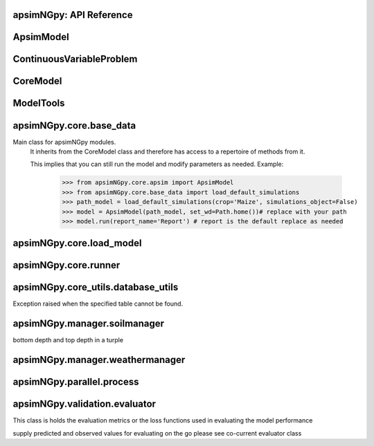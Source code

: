 apsimNGpy: API Reference
------------------------

ApsimModel 
-------------------------

.. function:: apsimNGpy.core.apsim.ApsimModel(model: Union[os.PathLike, dict, str], out_path: os.PathLike = None, out: os.PathLike = None, lonlat: tuple = None, soil_series: str = 'domtcp', thickness: int = 20, bottomdepth: int = 200, thickness_values: list = None, run_all_soils: bool = False, set_wd=None, **kwargs)

   Main class for apsimNGpy modules.
    It inherits from the CoreModel class and therefore has access to a repertoire of methods from it.

    This implies that you can still run the model and modify parameters as needed.
    Example:
        >>> from apsimNGpy.core.apsim import ApsimModel
        >>> from apsimNGpy.core.base_data import load_default_simulations
        >>> path_model = load_default_simulations(crop='Maize', simulations_object=False)
        >>> model = ApsimModel(path_model, set_wd=Path.home())# replace with your path
        >>> model.run(report_name='Report') # report is the default replace as needed

.. function:: apsimNGpy.core.apsim.ApsimModel.adjust_dul(self, simulations: Union[tuple, list] = None)

   - This method checks whether the soil ``SAT`` is above or below ``DUL`` and decreases ``DUL``  values accordingly
        - Need to call this method everytime ``SAT`` is changed, or ``DUL`` is changed accordingly.

        ``simulations``: str, name of the simulation where we want to adjust DUL and SAT according.

        ``returns``:
            model object

.. function:: apsimNGpy.core.apsim.ApsimModel.auto_gen_thickness_layers(self, max_depth, n_layers=10, thin_layers=3, thin_thickness=100, growth_type='linear', thick_growth_rate=1.5)

   Generate layer thicknesses from surface to depth, starting with thin layers and increasing thickness.

        Args:
            ``max_depth`` (float): Total depth in mm.

            ``n_layers`` (int): Total number of layers.

            ``thin_layers`` (int): Number of initial thin layers.

            ``thin_thickness`` (float): Thickness of each thin layer.

            ``growth_type`` (str): 'linear' or 'exponential'.

            ``thick_growth_rate`` (float): Growth factor for thick layers (e.g., +50% each layer if exponential).

        ``Returns:``
            List[float]: List of layer thicknesses summing to max_depth.

.. function:: apsimNGpy.core.apsim.ApsimModel.replace_downloaded_soils(self, soil_tables: Union[dict, list], simulation_names: Union[tuple, list], **kwargs)

   Updates soil parameters and configurations for downloaded soil data in simulation models.

            This method adjusts soil physical and organic parameters based on provided soil tables and applies these
            adjustments to specified simulation models.

            Parameters:
            ``soil_tables`` (list): A list containing soil data tables. Expected to contain: see the naming
            convention in the for APSIM - [0]: DataFrame with physical soil parameters. - [1]: DataFrame with organic
            soil parameters. - [2]: DataFrame with crop-specific soil parameters. - simulation_names (list of str): Names or identifiers for the simulations to
            be updated.s


            Returns:
            - self: Returns an instance of the class for ``chaining`` methods.

            This method directly modifies the simulation instances found by ``find_simulations`` method calls,
            updating physical and organic soil properties, as well as crop-specific parameters like lower limit (``LL``),
            drain upper limit (``DUL``), saturation (``SAT``), bulk density (``BD``), hydraulic conductivity at saturation (``KS``),
            and more based on the provided soil tables.

    ->> key-word argument

            ``set_sw_con``: Boolean, set the drainage coefficient for each layer
            ``adJust_kl``:: Bollean, adjust, kl based on productivity index
            ``CultvarName``: cultivar name which is in the sowing module for adjusting the rue
            ``tillage``: specify whether you will be carried to adjust some physical parameters

.. function:: apsimNGpy.core.apsim.ApsimModel.run_edited_file(self, table_name=None)

   :param table_name (str): repot table name in the database

.. function:: apsimNGpy.core.apsim.ApsimModel.spin_up(self, report_name: str = 'Report', start=None, end=None, spin_var='Carbon', simulations=None)

   Perform a spin-up operation on the aPSim model.

        This method is used to simulate a spin-up operation in an aPSim model. During a spin-up, various soil properties or
        _variables may be adjusted based on the simulation results.

        Parameters:
        ----------
        ``report_name`` : str, optional (default: 'Report')
            The name of the aPSim report to be used for simulation results.

        ``start`` : str, optional
            The start date for the simulation (e.g., '01-01-2023'). If provided, it will change the simulation start date.

        ``end`` : str, optional
            The end date for the simulation (e.g., '3-12-2023'). If provided, it will change the simulation end date.

        ``spin_var`` : str, optional (default: 'Carbon'). the difference between the start and end date will determine the spin-up period
            The variable representing the child of spin-up operation. Supported values are 'Carbon' or 'DUL'.

        ``Returns:``
        -------
        self : ApsimModel
            The modified ``ApsimModel`` object after the spin-up operation.
            you could call ``save_edited`` file and save it to your specified location, but you can also proceed with the simulation

ContinuousVariableProblem 
----------------------------------------

.. function:: apsimNGpy.optimizer.one_obj.ContinuousVariableProblem(model: str, simulation=<object object at 0x00000205067BB250>, controls=None, control_vars=None, labels=None, func=None, cache_size=400)

   Defines an optimization problem for continuous variables in APSIM simulations.

        This class enables the user to configure and solve optimization problems involving continuous
        control variables in APSIM models. It provides methods for setting up control variables,
        applying bounds and starting values, inserting variable values into APSIM model configurations,
        and running optimization routines using local solvers or differential evolution.

        Inherits from:
            AbstractProblem: A base class providing caching and model-editing functionality.

        Parameters:
            ``model (str):`` The name or path of the APSIM template file.
            .
            ``simulation (str or list, optional)``: The name(s) of the APSIM simulation(s) to target.
                                                Defaults to all simulations.

            ``control_vars`` (list, optional): A list of VarDesc instances defining variable metadata.

            ``labels (list, optional)``: Variable labels for display and results tracking.

            ``cache_size (int):`` Maximum number of results to store in the evaluation cache.

        Attributes:
            ``model (str):`` The APSIM model template file name.

            ``simulation (str):`` Target simulation(s).

            ``controls (list):`` Defined control variables.

            ``control_vars (list):`` List of VarDesc instances for optimization.

            ``labels (list): Labels`` for variables.

            ``pbar (tqdm):`` Progress bar instance.

            ```cache (bool):`` Whether to cache evaluation results.

            ```cache_size (int):`` Size of the local cache.

        Methods:
            ``add_control(...):`` Add a new control variable to the optimization problem.

            ``bounds:`` Return the bounds for all control variables as a tuple.

            ``starting_values():`` Return the initial values for all control variables.

            ``minimize_with_local_solver(...):`` Optimize using `scipy.optimize.minimize`.

            ``optimize_with_differential_evolution(...):`` Optimize using `scipy.optimize.differential_evolution`.


        Example:
            >>> class Problem(ContinuousVariableProblem):
            ...     def evaluate(self, x):
            ...         return -self.run(verbose=False).results.Yield.mean()

            >>> problem = Problem(model="Maize", simulation="Sim")
            >>> problem.add_control("Manager", "Sow using a rule", "Population", int, 5, bounds=[2, 15])
            >>> result = problem.minimize_with_local_solver(method='Powell')
            >>> print(result.x_vars)

.. function:: apsimNGpy.optimizer.one_obj.ContinuousVariableProblem.minimize_with_local_solver(self, **kwargs)

   Run a local optimization solver using `scipy.optimize.minimize`.

        This method wraps ``scipy.optimize.minimize`` to solve APSIM optimization problems
        defined using APSIM control variables and variable encodings. It tracks optimization progress via a progress bar,
        and decodes results into user-friendly labeled dictionaries.

        Optimization methods available in `scipy.optimize.minimize` include:

        +------------------+------------------------+-------------------+----------------+---------------------+----------------------------------------------+
        | Method           | Type                   | Gradient Required | Handles Bounds | Handles Constraints | Notes                                        |
        +==================+========================+===================+================+=====================+==============================================+
        | Nelder-Mead      | Local (Derivative-free)| No                | No             | No                  | Simplex algorithm                            |
        +------------------+------------------------+-------------------+----------------+---------------------+----------------------------------------------+
        | Powell           | Local (Derivative-free)| No                | Yes            | No                  | Direction set method                         |
        +------------------+------------------------+-------------------+----------------+---------------------+----------------------------------------------+
        | CG               | Local (Gradient-based) | Yes               | No             | No                  | Conjugate Gradient                           |
        +------------------+------------------------+-------------------+----------------+---------------------+----------------------------------------------+
        | BFGS             | Local (Gradient-based) | Yes               | No             | No                  | Quasi-Newton                                 |
        +------------------+------------------------+-------------------+----------------+---------------------+----------------------------------------------+
        | Newton-CG        | Local (Gradient-based) | Yes               | No             | No                  | Newton's method                              |
        +------------------+------------------------+-------------------+----------------+---------------------+----------------------------------------------+
        | L-BFGS-B         | Local (Gradient-based) | Yes               | Yes            | No                  | Limited memory BFGS                          |
        +------------------+------------------------+-------------------+----------------+---------------------+----------------------------------------------+
        | TNC              | Local (Gradient-based) | Yes               | Yes            | No                  | Truncated Newton                             |
        +------------------+------------------------+-------------------+----------------+---------------------+----------------------------------------------+
        | COBYLA           | Local (Derivative-free)| No                | No             | Yes                 | Constrained optimization by linear approx.   |
        +------------------+------------------------+-------------------+----------------+---------------------+----------------------------------------------+
        | SLSQP            | Local (Gradient-based) | Yes               | Yes            | Yes                 | Sequential Least Squares Programming         |
        +------------------+------------------------+-------------------+----------------+---------------------+----------------------------------------------+
        | trust-constr     | Local (Gradient-based) | Yes               | Yes            | Yes                 | Trust-region constrained                     |
        +------------------+------------------------+-------------------+----------------+---------------------+----------------------------------------------+
        | dogleg           | Local (Gradient-based) | Yes               | No             | No                  | Requires Hessian                             |
        +------------------+------------------------+-------------------+----------------+---------------------+----------------------------------------------+
        | trust-ncg        | Local (Gradient-based) | Yes               | No             | No                  | Newton-CG trust region                       |
        +------------------+------------------------+-------------------+----------------+---------------------+----------------------------------------------+
        | trust-exact      | Local (Gradient-based) | Yes               | No             | No                  | Trust-region, exact Hessian                  |
        +------------------+------------------------+-------------------+----------------+---------------------+----------------------------------------------+
        | trust-krylov     | Local (Gradient-based) | Yes               | No             | No                  | Trust-region, Hessian-free                   |
        +------------------+------------------------+-------------------+----------------+---------------------+----------------------------------------------+

        Reference:

        https://docs.scipy.org/doc/scipy/reference/generated/scipy.optimize.minimize.html#scipy.optimize.minimize.

        Parameters::

        **kwargs:

            Arbitrary keyword arguments passed to `scipy.optimize.minimize`, such as:

            - ``method (str)``: The optimization method to use.

            - ``options (dict)``: Solver-specific options like `disp`, `maxiter`, `gtol`, etc.

            - ``bounds (list of tuple)``: Variable bounds; defaults to self.bounds if not provided.

            - ``x0 (list):`` Optional starting guess (will override default provided values with ``add_control_var`` starting values).

        Returns:
            result (OptimizeResult):
                The optimization result object with the following additional field:
                - result.x_vars (dict): A dictionary of variable labels and optimized values.

        Example::

          from apsimNGpy.optimizer.one_objective import ContinuousVariableProblem
          class Problem(ContinuousVariableProblem):
                def __init__(self, model=None, simulation='Simulation'):
                    super().__init__(model, simulation)
                    self.simulation = simulation
                def evaluate(self, x, **kwargs):
                   return -self.run(verbose=False).results.Yield.mean()

          problem = Problem(model="Maize", simulation="Sim")
          problem.add_control("Manager", "Sow using a rule", "Population", vtype="grid",
                                start_value=5, values=[5, 9, 11])
          problem.add_control("Manager", "Sow using a rule", "RowSpacing", vtype="grid",
                                start_value=400, values=[400, 800, 1200])
          result = problem.minimize_with_local_solver(method='Powell', options={"maxiter": 300})
          print(result.x_vars)
          {'Population': 9, 'RowSpacing': 800}

.. function:: apsimNGpy.optimizer.one_obj.ContinuousVariableProblem.optimize_with_differential_evolution(self, args=(), strategy='best1bin', maxiter=1000, popsize=15, tol=0.01, mutation=(0.5, 1), recombination=0.7, rng=None, callback=None, disp=True, polish=True, init='latinhypercube', atol=0, updating='immediate', workers=1, constraints=(), x0=None, *, integrality=None, vectorized=False)

   reference; https://docs.scipy.org/doc/scipy/reference/generated/scipy.optimize.differential_evolution.html

CoreModel 
------------------------

.. function:: apsimNGpy.core.core.CoreModel(model: Union[str, pathlib.Path, dict] = None, out_path: Union[str, pathlib.Path, NoneType] = None, out: Union[str, pathlib.Path, NoneType] = None, set_wd: Union[str, pathlib.Path, NoneType] = None, experiment: bool = False, copy: Optional[bool] = None) -> None

   Modify and run APSIM Next Generation (APSIM NG) simulation models.

    This class serves as the entry point for all apsimNGpy simulations and is inherited by the `ApsimModel` class.
    It is designed to be base class for all apsimNGpy models.

    Parameters:

        ``model`` (os.PathLike): The file path to the APSIM NG model. This parameter specifies the model file to be used in the simulation.

        ``out_path`` (str, optional): The path where the output file should be saved. If not provided, the output will be saved with the same name as the model file in the current dir_path.

        ``out`` (str, optional): Alternative path for the output file. If both `out_path` and `out` are specified, `out` takes precedence. Defaults to `None`.

        ``experiment`` (bool, optional): Specifies whether to initiate your model as an experiment defaults to false
          by default, the experiment is created with permutation but permutation can be passed as a kewy word argument to change
    Keyword parameters:
      **``copy`` (bool, deprecated)**: Specifies whether to clone the simulation file. This parameter is deprecated because the simulation file is now automatically cloned by default.

    When an ``APSIM`` file is loaded, it is automatically copied to ensure a fallback to the original file in case of any issues during operations.

   Starting with version 0.35, accessing default simulations no longer requires the load_default_simulations function from the base_data module.
   Instead, default simulations can now be retrieved directly via the CoreModel attribute or the ApsimModel class by specifying the name of the crop (e.g., "Maize").
   This means the relevant classes can now accept either a file path or a string representing the crop name.

.. function:: apsimNGpy.core.core.CoreModel.add_crop_replacements(self, _crop: str)

   Adds a replacement folder as a child of the simulations.

        Useful when you intend to edit cultivar **parameters**.

        **Args:**
            ``_crop`` (*str*): Name of the crop to be added to the replacement folder.

        ``Returns:``
            - *ApsimModel*: An instance of `apsimNGpy.core.core.apsim.ApsimModel` or `CoreModel`.

        ``Raises:``
            - *ValueError*: If the specified crop is not found.

.. function:: apsimNGpy.core.core.CoreModel.add_db_table(self, variable_spec: list = None, set_event_names: list = None, rename: str = 'my_table', simulation_name: Union[str, list, tuple] = None)

   Adds a new data base table, which ``APSIM`` calls ``Report`` (Models.Report) to the ``Simulation`` under a Simulation Zone.

        This is different from ``add_report_variable`` in that it creates a new, named report
        table that collects data based on a given list of _variables and events.

        :Args:
            ``variable_spec`` (list or str): A list of APSIM variable paths to include in the report table.
                                         If a string is passed, it will be converted to a list.
            ``set_event_names`` (list or str, optional): A list of APSIM events that trigger the recording of _variables.
                                                     Defaults to ['[Clock].EndOfYear'] if not provided. other examples include '[Clock].StartOfYear', '[Clock].EndOfsimulation',
                                                     '[crop_name].Harvesting' etc.,,
            ``rename`` (str): The name of the report table to be added. Defaults to 'my_table'.

            ``simulation_name`` (str,tuple, or list, Optional): if specified, the name of the simulation will be searched and will become the parent candidate for the report table.
                            If it is none, all Simulations in the file will be updated with the new db_table

        ``Raises``:
            ``ValueError``: If no variable_spec is provided.
            ``RuntimeError``: If no Zone is found in the current simulation scope.

        : Example::

               from apsimNGpy import core
               model = core.base_data.load_default_simulations(crop = 'Maize')
               model.add_db_table(variable_spec=['[Clock].Today', '[Soil].Nutrient.TotalC[1]/1000 as SOC1'], rename='report2')
               model.add_db_table(variable_spec=['[Clock].Today', '[Soil].Nutrient.TotalC[1]/1000 as SOC1', '[Maize].Grain.Total.Wt*10 as Yield'], rename='report2', set_event_names=['[Maize].Harvesting','[Clock].EndOfYear' ])

.. function:: apsimNGpy.core.core.CoreModel.add_factor(self, specification: str, factor_name: str = None, **kwargs)

   Adds a factor to the created experiment. Thus, this method only works on factorial experiments

        It could raise a value error if the experiment is not yet created.

        Under some circumstances, experiment will be created automatically as a permutation experiment.

        Parameters:
        ----------

        ``specification``: *(str), required*
        A specification can be:
                - 1. multiple values or categories e.g., "[Sow using a variable rule].Script.Population =4, 66, 9, 10"
                - 2. Range of values e.g, "[Fertilise at sowing].Script.Amount = 0 to 200 step 20",

        ``factor_name``: *(str), required*
        - expected to be the user-desired name of the factor being specified e.g., population

        Example::

            from apsimNGpy.core import base_data
            apsim = base_data.load_default_simulations(crop='Maize')
            apsim.create_experiment(permutation=False)
            apsim.add_factor(specification="[Fertilise at sowing].Script.Amount = 0 to 200 step 20", factor_name='Nitrogen')
            apsim.add_factor(specification="[Sow using a variable rule].Script.Population =4 to 8 step 2", factor_name='Population')
            apsim.run() # doctest: +SKIP

.. function:: apsimNGpy.core.core.CoreModel.add_model(self, model_type, adoptive_parent, rename=None, adoptive_parent_name=None, verbose=False, source='Models', source_model_name=None, override=True, **kwargs)

   Adds a model to the Models Simulations namespace.

        Some models are restricted to specific parent models, meaning they can only be added to compatible models.
        For example, a Clock model cannot be added to a Soil model.

        Args:
            ``model_type`` (str or Models object): The type of model to add, e.g., `Models.Clock` or just `"Clock"`. if the APSIM Models namespace is exposed to the current script, then model_type can be Models.Clock without strings quotes

            ``rename`` (str): The new name for the model.

            ``adoptive_parent`` (Models object): The target parent where the model will be added or moved e.g ``Models.Clock`` or ``Clock`` as string all are valid

            ``adoptive_parent_name`` (Models object, optional): Specifies the parent name for precise location. e.g ``Models.Core.Simulation`` or ``Simulations`` all are valid

            ``source`` (Models, str, CoreModel, ApsimModel object): ``defaults`` to Models namespace, implying a fresh non modified model.
            The source can be an existing Models or string name to point to one fo the default model example, which we can extract the model
            
            ``override`` (bool, optional): defaults to `True`. When `True` (recomended) it delete for any model with same name and type at the suggested parent location before adding the new model
            if ``False`` and proposed model to be added exists at the parent location, ``APSIM`` automatically generates a new name for the newly added model. This is not recommended.
        Returns:
            None: ``Models`` are modified in place, so models retains the same reference.

        Note:
            Added models from ``Models namespace`` are initially empty. Additional configuration is required to set parameters.
            For example, after adding a Clock module, you must set the start and end dates.

        Example::

            from apsimNGpy import core
            from apsimNGpy.core.core import Models

            model = core.base_data.load_default_simulations(crop="Maize")

            model.remove_model(Models.Clock)  # first delete the model
            model.add_model(Models.Clock, adoptive_parent=Models.Core.Simulation, rename='Clock_replaced', verbose=False)

            model.add_model(model_type=Models.Core.Simulation, adoptive_parent=Models.Core.Simulations, rename='Iowa')

            model.preview_simulation()  # doctest: +SKIP

            model.add_model(
                Models.Core.Simulation,
                adoptive_parent='Simulations',
                rename='soybean_replaced',
                source='Soybean')  # basically adding another simulation from soybean to the maize simulation

.. function:: apsimNGpy.core.core.CoreModel.add_report_variable(self, variable_spec: Union[list, str, tuple], report_name: str = None, set_event_names: Union[str, list] = None)

   This adds a report variable to the end of other _variables, if you want to change the whole report use change_report

        Parameters
        -------------------

        ``variable_spec``: (str, required): list of text commands for the report _variables e.g., '[Clock].Today as Date'

        ``param report_name``: (str, optional): name of the report variable if not specified the first accessed report object will be altered

        ``set_event_names`` (list or str, optional): A list of APSIM events that trigger the recording of _variables.
                                                     Defaults to ['[Clock].EndOfYear'] if not provided.
        :Returns:
            returns instance of apsimNGpy.core.core.apsim.ApsimModel or apsimNGpy.core.core.apsim.CoreModel
           raises an erros if a report is not found

        Example::

            from apsimNGpy import core
            model = core.base_data.load_default_simulations('Maize')
            model.add_report_variable(variable_spec = '[Clock].Today as Date', report_name = 'Report')

.. function:: apsimNGpy.core.core.CoreModel.change_report(self, *, command: str, report_name='Report', simulations=None, set_DayAfterLastOutput=None, **kwargs)

   Set APSIM report _variables for specified simulations.

        This function allows you to set the variable names for an APSIM report
        in one or more simulations.

        Parameters
        ----------
        ``command`` : str
            The new report string that contains variable names.
        ``report_name`` : str
            The name of the APSIM report to update defaults to Report.
        ``simulations`` : list of str, optional
            A list of simulation names to update. If `None`, the function will
            update the report for all simulations.

        Returns
        -------
        None

.. function:: apsimNGpy.core.core.CoreModel.change_simulation_dates(self, start_date: str = None, end_date: str = None, simulations: Union[tuple, list] = None)

   Set simulation dates.

        @deprecated

        Parameters
        -----------------------------------

        ``start_date``: (str) optional
            Start date as string, by default ``None``.

        ``end_date``: str (str) optional.
            End date as string, by default ``None``.

        ``simulations`` (str), optional
            List of simulation names to update, if ``None`` update all simulations.
        Note
        ________
        one of the ``start_date`` or ``end_date`` parameters should at least not be None

        raises assertion error if all dates are None

        ``return``: ``none``

        Example:
        ---------
            >>> from apsimNGpy.core.base_data import load_default_simulations
            >>> model = load_default_simulations(crop='maize')
            >>> model.change_simulation_dates(start_date='2021-01-01', end_date='2021-01-12')
            >>> changed_dates = model.extract_dates #check if it was successful
            >>> print(changed_dates)
               {'Simulation': {'start': datetime.date(2021, 1, 1),
                'end': datetime.date(2021, 1, 12)}}
            @note
            It is possible to target a specific simulation by specifying simulation name for this case the name is Simulations, so, it could appear as follows
             model.change_simulation_dates(start_date='2021-01-01', end_date='2021-01-12', simulation = 'Simulation')

.. function:: apsimNGpy.core.core.CoreModel.change_som(self, *, simulations: Union[tuple, list] = None, inrm: int = None, icnr: int = None, surface_om_name='SurfaceOrganicMatter', **kwargs)

   @deprecated in v0.38 +

         Change ``Surface Organic Matter`` (``SOM``) properties in specified simulations.

    Parameters:
        ``simulations`` (str ort list): List of simulation names to target (default: None).

        ``inrm`` (int): New value for Initial Residue Mass (default: 1250).

        ``icnr``` (int): New value for Initial Carbon to Nitrogen Ratio (default: 27).

        ``surface_om_name`` (str, optional): name of the surface organic matter child defaults to ='SurfaceOrganicMatter'

    Returns:
        self: The current instance of the class.

.. function:: apsimNGpy.core.core.CoreModel.check_som(self, simulations=None)

   @deprecated in versions 0.38+

.. function:: apsimNGpy.core.core.CoreModel.clean_up(self, db=True, verbose=False)

   Clears the file cloned the datastore and associated csv files are not deleted if db is set to False defaults to True.

        Returns:
           >>None: This method does not return a value.
           >> Please proceed with caution, we assume that if you want to clear the model objects, then you don't need them,
           but by making copy compulsory, then, we are clearing the edited files

.. function:: apsimNGpy.core.core.CoreModel.clone_model(self, model_type, model_name, adoptive_parent_type, rename=None, adoptive_parent_name=None, in_place=False)

   Clone an existing  ``model`` and move it to a specified parent within the simulation structure.
        The function modifies the simulation structure by adding the cloned model to the ``designated parent``.

        This function is useful when a model instance needs to be duplicated and repositioned in the ``APSIM`` simulation
        hierarchy without manually redefining its structure.

        Parameters:
        ----------
        ``model_type`` : Models
            The type of the model to be cloned, e.g., `Models.Simulation` or `Models.Clock`.
        ``model_name`` : str
            The unique identification name of the model instance to be cloned, e.g., `"clock1"`.
        ``adoptive_parent_type`` : Models
            The type of the new parent model where the cloned model will be placed.
        ``rename`` : str, optional
            The new name for the cloned model. If not provided, the clone will be renamed using
            the original name with a `_clone` suffix.
        ``adoptive_parent_name`` : str, optional
            The name of the parent model where the cloned model should be moved. If not provided,
            the model will be placed under the default parent of the specified type.
        ``in_place`` : bool, optional
            If ``True``, the cloned model remains in the same location but is duplicated. Defaults to ``False``.

        Returns:
        -------
        None


        Example:
        -------
         Create a cloned version of `"clock1"` and place it under `"Simulation"` with the new name ``"new_clock`"`::

            from apsimNGpy.core.base_data import load_default_simulations
            model  = load_default_simulations('Maize')
            model.clone_model('Models.Clock', "clock1", 'Models.Simulation', rename="new_clock",adoptive_parent_type= 'Models.Core.Simulations', adoptive_parent_name="Simulation")

.. function:: apsimNGpy.core.core.CoreModel.create_experiment(self, permutation: bool = True, base_name: str = None, **kwargs)

   Initialize an ``Experiment`` instance, adding the necessary models and factors.

        Args:

            ``kwargs``: Additional parameters for CoreModel.

            ``permutation`` (bool). If True, the experiment uses a permutation node to run unique combinations of the specified
            factors for the simulation. For example, if planting population and nitrogen fertilizers are provided,
            each combination of planting population level and fertilizer amount is run as an individual treatment.

           ``base_name`` (str, optional): The name of the base simulation to be moved into the experiment setup. if not
            provided, it is expected to be Simulation as the default

.. function:: apsimNGpy.core.core.CoreModel.edit_cultivar(self, *, CultivarName: str, commands: str, values: Any, **kwargs)

   @deprecated
        Edits the parameters of a given cultivar. we don't need a simulation name for this unless if you are defining it in the
        manager section, if that it is the case, see update_mgt.

        Requires:
           required a replacement for the crops

        Args:

          - CultivarName (str, required): Name of the cultivar (e.g., 'laila').

          - variable_spec (str, required): A strings representing the parameter paths to be edited.
                         Example: ('[Grain].MaximumGrainsPerCob.FixedValue', '[Phenology].GrainFilling.Target.FixedValue')

          - values: values for each command (e.g., (721, 760)).

        Returns: instance of the class CoreModel or ApsimModel

.. function:: apsimNGpy.core.core.CoreModel.edit_model(self, model_type: str, model_name: str, simulations: Union[str, list] = 'all', cacheit=False, cache_size=300, verbose=False, **kwargs)

   Modify various APSIM model components by specifying the model type and name across given simulations.

        Parameters
        ----------
        ``model_type`` : str
            Type of the model component to modify (e.g., 'Clock', 'Manager', 'Soils.Physical', etc.).

        ``simulations`` : Union[str, list], optional
            A simulation name or list of simulation names in which to search. Defaults to all simulations in the model.

        ``model_name`` : str
            Name of the model instance to modify.
        ``cachit`` : bool, optional
           used to cache results for model selection. Defaults to False. Important during repeated calls, like in optimization.
           please do not cache, when you expect to make model adjustment, such as adding new child nodes

        ``cache_size``: int, optional
           maximum number of caches that can be made to avoid memory leaks in case cacheit is true. Defaults to 300

        ``**kwargs`` : dict
            Additional keyword arguments specific to the model type. These vary by component:

            - ``Weather``:
                - ``weather_file`` (str): Path to the weather ``.met`` file.

            - ``Clock``:
                - Date properties such as ``Start`` and ``End`` in ISO format (e.g., '2021-01-01').

            - ``Manager``:
                - Variables to update in the Manager script using `update_mgt_by_path`.

            - ``Soils.Physical | Soils.Chemical | Soils.Organic | Soils.Water:``
                - Variables to replace using ``replace_soils_values_by_path``.

            Valid ``parameters`` are shown below;

            +------------------+--------------------------------------------------------------------------------------------------------------------------------------+
            | Soil Model Type  | **Supported key word arguments**                                                                                                     |
            +==================+======================================================================================================================================+
            | Physical         | AirDry, BD, DUL, DULmm, Depth, DepthMidPoints, KS, LL15, LL15mm, PAWC, PAWCmm, SAT, SATmm, SW, SWmm, Thickness, ThicknessCumulative  |
            +------------------+--------------------------------------------------------------------------------------------------------------------------------------+
            | Organic          | CNR, Carbon, Depth, FBiom, FInert, FOM, Nitrogen, SoilCNRatio, Thickness                                                             |
            +------------------+--------------------------------------------------------------------------------------------------------------------------------------+
            | Chemical         | Depth, PH, Thickness                                                                                                                 |
            +------------------+--------------------------------------------------------------------------------------------------------------------------------------+

            - ``Report``:
                - ``report_name`` (str): Name of the report model (optional depending on structure).
                - ``variable_spec`` (list[str] or str): Variables to include in the report.
                - ``set_event_names`` (list[str], optional): Events that trigger the report.

            - ``Cultivar``:
                - ``commands`` (str): APSIM path to the cultivar parameter to update.
                - ``values`` (Any): Value to assign.
                - ``cultivar_manager`` (str): Name of the Manager script managing the cultivar, which must contain the `CultivarName` parameter. Required to propagate updated cultivar values, as APSIM treats cultivars as read-only.

        Raises
        ------
        ValueError
            If the model instance is not found, required kwargs are missing, or `kwargs` is empty.
        NotImplementedError
            If the logic for the specified `model_type` is not implemented.

        Examples::

            from apsimNGpy.core.apsim import ApsimModel
            model = ApsimModel(model='Maize')

        Example of how to edit a cultivar model::

            model.edit_model(model_type='Cultivar',
                 simulations='Simulation',
                 commands='[Phenology].Juvenile.Target.FixedValue',
                 values=256,
                 model_name='B_110',
                 new_cultivar_name='B_110_edited',
                 cultivar_manager='Sow using a variable rule')

        Edit a soil organic matter module::

            model.edit_model(
                 model_type='Organic',
                 simulations='Simulation',
                 model_name='Organic',
                 Carbon=1.23)

        Edit multiple soil layers::

            model.edit_model(
                 model_type='Organic',
                 simulations='Simulation',
                 model_name='Organic',
                 Carbon=[1.23, 1.0])

        Example of how to edit solute models::

           model.edit_model(
                 model_type='Solute',
                 simulations='Simulation',
                 model_name='NH4',
                 InitialValues=0.2 )
           model.edit_model(
                model_type='Solute',
                simulations='Simulation',
                model_name='Urea',
                InitialValues=0.002)

        Edit a manager script::

           model.edit_model(
                model_type='Manager',
                simulations='Simulation',
                model_name='Sow using a variable rule',
                population=8.4)

        Edit surface organic matter parameters::

            model.edit_model(
                model_type='SurfaceOrganicMatter',
                simulations='Simulation',
                model_name='SurfaceOrganicMatter',
                InitialResidueMass=2500)

            model.edit_model(
                model_type='SurfaceOrganicMatter',
                simulations='Simulation',
                model_name='SurfaceOrganicMatter',
                InitialCNR=85)

        Edit Clock start and end dates::

            model.edit_model(
                model_type='Clock',
                simulations='Simulation',
                model_name='Clock',
                Start='2021-01-01',
                End='2021-01-12')

        Edit report _variables::

            model.edit_model(
                model_type='Report',
                simulations='Simulation',
                model_name='Report',
                variable_spec='[Maize].AboveGround.Wt as abw')

        Multiple report _variables::

            model.edit_model(
                model_type='Report',
                simulations='Simulation',
                model_name='Report',
                variable_spec=[
                '[Maize].AboveGround.Wt as abw',
                '[Maize].Grain.Total.Wt as grain_weight'])

.. function:: apsimNGpy.core.core.CoreModel.examine_management_info(self, simulations: Union[list, tuple] = None)

   @deprecated in versions 0.38+
        This will show the current management scripts in the simulation root

        Parameters
        ----------
        ``simulations``, optional
            List or tuple of simulation names to update, if `None` show all simulations.

.. function:: apsimNGpy.core.core.CoreModel.extract_any_soil_physical(self, parameter, simulations: [<class 'list'>, <class 'tuple'>] = None)

   Extracts soil physical parameters in the simulation

        Args::
            ``parameter`` (_string_): string e.g. DUL, SAT
            ``simulations`` (string, optional): Targeted simulation name. Defaults to None.
        ---------------------------------------------------------------------------
        returns an array of the parameter values

.. function:: apsimNGpy.core.core.CoreModel.extract_soil_physical(self, simulations: [<class 'tuple'>, <class 'list'>] = None)

   Find physical soil

        Parameters
        ----------
        ``simulation``, optional
            Simulation name, if `None` use the first simulation.
        Returns
        -------
            APSIM Models.Soils.Physical object

.. function:: apsimNGpy.core.core.CoreModel.extract_start_end_years(self, simulations: str = None)

   Get simulation dates. deprecated

        Parameters
        ----------
        ``simulations``: (str) optional
            List of simulation names to use if `None` get all simulations.

        ``Returns``
            Dictionary of simulation names with dates.

.. function:: apsimNGpy.core.core.CoreModel.find_model(model_name: str, model_namespace=None)

   Find a model from the Models namespace and return its path.

        Args:
            model_name (str): The name of the model to find.
            model_namespace (object, optional): The root namespace (defaults to Models).
            path (str, optional): The accumulated path to the model.

        Returns:
            str: The full path to the model if found, otherwise None.

        Example::

             from apsimNGpy import core  # doctest:
             model =core.base_data.load_default_simulations(crop = "Maize")
             model.find_model("Weather")  # doctest: +SKIP
             'Models.Climate.Weather'
             model.find_model("Clock")  # doctest: +SKIP
             'Models.Clock'

.. function:: apsimNGpy.core.core.CoreModel.get_crop_replacement(self, Crop)

   :param Crop: crop to get the replacement
        :return: System.Collections.Generic.IEnumerable APSIM plant object

.. function:: apsimNGpy.core.core.CoreModel.get_model_paths(self, cultivar=False) -> list[str]

   Select out a few model types to use for building the APSIM file inspections

.. function:: apsimNGpy.core.core.CoreModel.get_simulated_output(self, report_names: Union[str, list], **kwargs) -> pandas.core.frame.DataFrame

   Reads report data from CSV files generated by the simulation.

        Parameters:
        -----------
        ``report_names`` : Union[str, list]
            Name or list of names of report tables to read. These should match the
            report model names in the simulation output.

        Returns:
        --------
        ``pd.DataFrame``
            Concatenated DataFrame containing the data from the specified reports.

        Raises:
        -------
        ``ValueError``
            If any of the requested report names are not found in the available tables.

        ``RuntimeError``
            If the simulation has not been ``run`` successfully before attempting to read data.
        Example::

          from apsimNGpy.core.apsim import ApsimModel
          model = ApsimModel(model= 'Maize') # replace with your path to the apsim template model
          model.run() # if we are going to use get_simulated_output, no to need to provide the report name in ``run()`` method
          df = model.get_simulated_output(report_names = ["Report"])
          print(df)
            SimulationName  SimulationID  CheckpointID  ... Maize.Total.Wt     Yield   Zone
         0     Simulation             1             1  ...       1728.427  8469.616  Field
         1     Simulation             1             1  ...        920.854  4668.505  Field
         2     Simulation             1             1  ...        204.118   555.047  Field
         3     Simulation             1             1  ...        869.180  3504.000  Field
         4     Simulation             1             1  ...       1665.475  7820.075  Field
         5     Simulation             1             1  ...       2124.740  8823.517  Field
         6     Simulation             1             1  ...       1235.469  3587.101  Field
         7     Simulation             1             1  ...        951.808  2939.152  Field
         8     Simulation             1             1  ...       1986.968  8379.435  Field
         9     Simulation             1             1  ...       1689.966  7370.301  Field
         [10 rows x 16 columns]

.. function:: apsimNGpy.core.core.CoreModel.get_weather_from_web(self, lonlat: tuple, start: int, end: int, simulations='all', source='nasa', filename=None)

   Replaces the meteorological (met) file in the model using weather data fetched from an online source.

            ``lonlat``: ``tuple`` containing the longitude and latitude coordinates.

            ``start``: Start date for the weather data retrieval.

            ``end``: End date for the weather data retrieval.

            ``simulations``: str, list of simulations to place the weather data, defaults to ``all`` as a string

            ``source``: Source of the weather data. Defaults to 'nasa'.

            ``filename``: Name of the file to save the retrieved data. If None, a default name is generated.

            ``Returns:``
             self. replace the weather data with the fetched data.

            Example::

              from apsimNgpy.core.apsim import ApsimModel
              model = ApsimModel(model= "Maize")
              model.get_weather_from_web(lonlat = (-93.885490, 42.060650), start = 1990, end  =2001)

            Changing weather data with unmatching start and end dates in the simulation will lead to ``RuntimeErrors``. To avoid this first check the start and end date before proceedign as follows::

              dt = model.inspect_model_parameters(model_type='Clock', model_name='Clock', simulations='Simulation')
              start, end = dt['Start'].year, dt['End'].year
              # output: 1990, 2000

.. function:: apsimNGpy.core.core.CoreModel.inspect_file(self, cultivar=False, **kwargs)

   Inspect the file by calling ``inspect_model()`` through ``get_model_paths.``
        This method is important in inspecting the ``whole file`` and also getting the ``scripts paths``

.. function:: apsimNGpy.core.core.CoreModel.inspect_model(self, model_type: Union[str, <module 'Models'>], fullpath=True, **kwargs)

   Inspect the model types and returns the model paths or names. usefull if you want to identify the path to the
        model for editing the model.

        ``model_type``: (Models) e.g. ``Models.Clock`` or just ``'Clock'`` will return all fullpath or names
            of models in the type Clock ``-Models.Manager`` returns information about the manager scripts in simulations. strings are allowed
            to, in the case you may not need to import the global namespace, Models. e.g ``Models.Clock`` will still work well.
            ``-Models.Core.Simulation`` returns information about the simulation -Models.Climate.Weather returns a list of
            paths or names pertaining to weather models ``-Models.Core.IPlant``  returns a list of paths or names pertaining
            to all crops models available in the simulation.

        ``fullpath``: (bool) return the full path of the model
        relative to the parent simulations node. please note the difference between simulations and simulation.

        Return: list[str]: list of all full paths or names of the model relative to the parent simulations node 


        Examples::

             from apsimNGpy.core import base_data
             from apsimNGpy.core.core import Models
        load default ``maize`` module::

             model = base_data.load_default_simulations(crop ='maize')

        Find the path to all the manager script in the simulation::

             model.inspect_model(Models.Manager, fullpath=True)
             [.Simulations.Simulation.Field.Sow using a variable rule', '.Simulations.Simulation.Field.Fertilise at
             sowing', '.Simulations.Simulation.Field.Harvest']

        Inspect the full path of the Clock Model::

             model.inspect_model(Models.Clock) # gets the path to the Clock models
             ['.Simulations.Simulation.Clock']

        Inspect the full path to the crop plants in the simulation::

             model.inspect_model(Models.Core.IPlant) # gets the path to the crop model
             ['.Simulations.Simulation.Field.Maize']

        Or use full string path as follows::

             model.inspect_model(Models.Core.IPlant, fullpath=False) # gets you the name of the crop Models
             ['Maize']
        Get full path to the fertilisr model::

             model.inspect_model(Models.Fertiliser, fullpath=True)
             ['.Simulations.Simulation.Field.Fertiliser']

        The models from APSIM Models namespace are abstracted to use strings. All you need is to specify the name or the full path to the model enclosed in a stirng as follows::

             model.inspect_model('Clock') # get the path to the clock model
             ['.Simulations.Simulation.Clock']

        Alternatively, you can do the following::

             model.inspect_model('Models.Clock')
             ['.Simulations.Simulation.Clock']

        Repeat inspection of the plant model while using a ``string``::

             model.inspect_model('IPlant')
             ['.Simulations.Simulation.Field.Maize']

        Inspect using full model namespace path::

             model.inspect_model('Models.Core.IPlant')

        What about weather model?::

             model.inspect_model('Weather') # inspects the weather module
             ['.Simulations.Simulation.Weather']

        Alternative::

             # or inspect using full model namespace path
             model.inspect_model('Models.Climate.Weather')
             ['.Simulations.Simulation.Weather']

        Let's try out finding path to the cultivar model::

             model.inspect_model('Cultivar', fullpath=False) # list all available cultivar names
             ['Hycorn_53',  'Pioneer_33M54', 'Pioneer_38H20',  'Pioneer_34K77',  'Pioneer_39V43',  'Atrium', 'Laila', 'GH_5019WX']

        # we can get only the names of the cultivar models using the full string path::

             model.inspect_model('Models.PMF.Cultivar', fullpath = False)
             ['Hycorn_53',  'Pioneer_33M54', 'Pioneer_38H20',  'Pioneer_34K77',  'Pioneer_39V43',  'Atrium', 'Laila', 'GH_5019WX']

        Models can be inspected either by importing the Models namespace or by using string paths. The most reliable approach is to provide the full model path—either as a string or as a Models object.
        However, remembering full paths can be tedious, so allowing partial model names or references can significantly save time during development and exploration.

.. function:: apsimNGpy.core.core.CoreModel.inspect_model_parameters(self, model_type: Union[<module 'Models'>, str], model_name: str, simulations: Union[str, list] = 'all', parameters: Union[list, set, tuple, str] = 'all', **kwargs)

   Inspect the input parameters of a specific ``APSIM`` model type instance within selected simulations.

        This method consolidates functionality previously spread across ``examine_management_info``, ``read_cultivar_params``, and other inspectors,
        allowing a unified interface for querying parameters of interest across a wide range of APSIM models.

        Parameters
        ----------
        ``model_type`` : str
            The name of the model class to inspect (e.g., 'Clock', 'Manager', 'Physical', 'Chemical', 'Water', 'Solute').
            Shorthand names are accepted (e.g., 'Clock', 'Weather') as well as fully qualified names (e.g., 'Models.Clock', 'Models.Climate.Weather').

        ``simulations`` : Union[str, list]
            A single simulation name or a list of simulation names within the APSIM context to inspect.

        ``model_name`` : str
            The name of the specific model instance within each simulation. For example, if `model_type='Solute'`,
            `model_name` might be 'NH4', 'Urea', or another solute name.

        ``parameters`` : Union[str, set, list, tuple], optional
            A specific parameter or a collection of parameters to inspect. Defaults to `'all'`, in which case all accessible attributes are returned.
            For layered models like Solute, valid parameters include `Depth`, `InitialValues`, `SoluteBD`, `Thickness`, etc.

        ``kwargs`` : dict
            Reserved for future compatibility; currently unused.

        ``Returns``
        -------
            Union[dict, list, pd.DataFrame, Any]
            The format depends on the model type:
            ``Weather``: file path(s) as string(s)

        - ``Clock``: dictionary with start and end datetime objects (or a single datetime if only one is requested).

        - ``Manager``: dictionary of script parameters.

        - ``Soil-related`` models: pandas DataFrame of layered values.

        - ``Report``: dictionary with `VariableNames` and `EventNames`.

        - ``Cultivar``: dictionary of parameter strings.

        Raises
        ------
        ``ValueError``
            If the specified model or simulation is not found or arguments are invalid.

        ``NotImplementedError``
            If the model type is unsupported by the current interface.


        Requirements
        --------------
        - APSIM Next Generation Python bindings (`apsimNGpy`)
        - Python 3.10+

        Examples::

           model_instance = CoreModel('Maize')

        Inspect full soil ``Organic`` profile::

            model_instance.inspect_model_parameters('Organic', simulations='Simulation', model_name='Organic')
               CNR  Carbon      Depth  FBiom  ...         FOM  Nitrogen  SoilCNRatio  Thickness
            0  12.0    1.20      0-150   0.04  ...  347.129032     0.100         12.0      150.0
            1  12.0    0.96    150-300   0.02  ...  270.344362     0.080         12.0      150.0
            2  12.0    0.60    300-600   0.02  ...  163.972144     0.050         12.0      300.0
            3  12.0    0.30    600-900   0.02  ...   99.454133     0.025         12.0      300.0
            4  12.0    0.18   900-1200   0.01  ...   60.321981     0.015         12.0      300.0
            5  12.0    0.12  1200-1500   0.01  ...   36.587131     0.010         12.0      300.0
            6  12.0    0.12  1500-1800   0.01  ...   22.191217     0.010         12.0      300.0
            [7 rows x 9 columns]

        Inspect soil ``Physical`` profile::

            model_instance.inspect_model_parameters('Physical', simulations='Simulation', model_name='Physical')
                AirDry        BD       DUL  ...        SWmm Thickness  ThicknessCumulative
            0  0.130250  1.010565  0.521000  ...   78.150033     150.0                150.0
            1  0.198689  1.071456  0.496723  ...   74.508522     150.0                300.0
            2  0.280000  1.093939  0.488438  ...  146.531282     300.0                600.0
            3  0.280000  1.158613  0.480297  ...  144.089091     300.0                900.0
            4  0.280000  1.173012  0.471584  ...  141.475079     300.0               1200.0
            5  0.280000  1.162873  0.457071  ...  137.121171     300.0               1500.0
            6  0.280000  1.187495  0.452332  ...  135.699528     300.0               1800.0
            [7 rows x 17 columns]

        Inspect soil ``Chemical`` profile::

            model_instance.inspect_model_parameters('Chemical', simulations='Simulation', model_name='Chemical')
               Depth   PH  Thickness
            0      0-150  8.0      150.0
            1    150-300  8.0      150.0
            2    300-600  8.0      300.0
            3    600-900  8.0      300.0
            4   900-1200  8.0      300.0
            5  1200-1500  8.0      300.0
            6  1500-1800  8.0      300.0

        Inspect one or more specific parameters::

            model_instance.inspect_model_parameters('Organic', simulations='Simulation', model_name='Organic', parameters='Carbon')
              Carbon
            0    1.20
            1    0.96
            2    0.60
            3    0.30
            4    0.18
            5    0.12
            6    0.12

        Inspect more than one specific properties::

            model_instance.inspect_model_parameters('Organic', simulations='Simulation', model_name='Organic', parameters=['Carbon', 'CNR'])
               Carbon   CNR
            0    1.20  12.0
            1    0.96  12.0
            2    0.60  12.0
            3    0.30  12.0
            4    0.18  12.0
            5    0.12  12.0
            6    0.12  12.0

        Inspect Report module attributes::

             model_instance.inspect_model_parameters('Report', simulations='Simulation', model_name='Report')
             {'EventNames': ['[Maize].Harvesting'],
            'VariableNames': ['[Clock].Today',
            '[Maize].Phenology.CurrentStageName',
            '[Maize].AboveGround.Wt',
            '[Maize].AboveGround.N',
            '[Maize].Grain.Total.Wt*10 as Yield',
            '[Maize].Grain.Wt',
            '[Maize].Grain.Size',
            '[Maize].Grain.NumberFunction',
            '[Maize].Grain.Total.Wt',
            '[Maize].Grain.N',
            '[Maize].Total.Wt']}

        Specify only Eventnames::

           model_instance.inspect_model_parameters('Report', simulations='Simulation', model_name='Report', parameters='EventNames')
           {'EventNames': ['[Maize].Harvesting']}

        Inspect weather file path::

             model_instance.inspect_model_parameters('Weather', simulations='Simulation', model_name='Weather')
            '%root%/Examples/WeatherFiles/AU_Dalby.met'

        Inspect manager script parameters::

            model_instance.inspect_model_parameters('Manager',
            simulations='Simulation', model_name='Sow using a variable rule')
            {'Crop': 'Maize',
            'StartDate': '1-nov',
            'EndDate': '10-jan',
            'MinESW': '100.0',
            'MinRain': '25.0',
            'RainDays': '7',
            'CultivarName': 'Dekalb_XL82',
            'SowingDepth': '30.0',
            'RowSpacing': '750.0',
            'Population': '10'}
        Inspect manager script by specifying one or more parameters::

            model_instance.inspect_model_parameters('Manager',
            simulations='Simulation', model_name='Sow using a variable rule',
            parameters='Population')
            {'Population': '10'}

        Inspect cultivar parameters::

            model_instance.inspect_model_parameters('Cultivar',
            simulations='Simulation', model_name='B_110') # lists all path specifications for B_110 parameters abd their values
            model_instance.inspect_model_parameters('Cultivar', simulations='Simulation',
            model_name='B_110', parameters='[Phenology].Juvenile.Target.FixedValue')
            {'[Phenology].Juvenile.Target.FixedValue': '210'}

        Inspect surface organic matter module::

            model_instance.inspect_model_parameters('Models.Surface.SurfaceOrganicMatter',
            simulations='Simulation', model_name='SurfaceOrganicMatter')
            {'NH4': 0.0,
             'InitialResidueMass': 500.0,
             'StandingWt': 0.0,
             'Cover': 0.0,
             'LabileP': 0.0,
             'LyingWt': 0.0,
             'InitialCNR': 100.0,
             'P': 0.0,
             'InitialCPR': 0.0,
             'SurfOM': <System.Collections.Generic.List[SurfOrganicMatterType] object at 0x000001DABDBB58C0>,
             'C': 0.0,
             'N': 0.0,
             'NO3': 0.0}

        Inspect a few parameters as needed::

            model_instance.inspect_model_parameters('Models.Surface.SurfaceOrganicMatter', simulations='Simulation',
            ... model_name='SurfaceOrganicMatter', parameters={'InitialCNR', 'InitialResidueMass'})
            {'InitialCNR': 100.0, 'InitialResidueMass': 500.0}

        Inspect simulation clock::

             model_instance.inspect_model_parameters('Clock', simulations='Simulation', model_name='Clock')
             {'End': datetime.datetime(2000, 12, 31, 0, 0),
             'Start': datetime.datetime(1990, 1, 1, 0, 0)}

        Inspect a few Clock  parameters as needed::

            model_instance.inspect_model_parameters('Clock', simulations='Simulation',
            model_name='Clock', parameters='End')
            datetime.datetime(2000, 12, 31, 0, 0)

        Access specific componets of the datetime object e.g., year, month, day, hour, minute::

              model_instance.inspect_model_parameters('Clock', simulations='Simulation',
              model_name='Clock', parameters='Start').year # gets the start year only
              1990

        Inspect solute models::

            model_instance.inspect_model_parameters('Solute', simulations='Simulation', model_name='Urea')
                   Depth  InitialValues  SoluteBD  Thickness
            0      0-150            0.0  1.010565      150.0
            1    150-300            0.0  1.071456      150.0
            2    300-600            0.0  1.093939      300.0
            3    600-900            0.0  1.158613      300.0
            4   900-1200            0.0  1.173012      300.0
            5  1200-1500            0.0  1.162873      300.0
            6  1500-1800            0.0  1.187495      300.0

            model_instance.inspect_model_parameters('Solute', simulations='Simulation', model_name='NH4',
            parameters='InitialValues')
                InitialValues
            0            0.1
            1            0.1
            2            0.1
            3            0.1
            4            0.1
            5            0.1
            6            0.1

.. function:: apsimNGpy.core.core.CoreModel.move_model(self, model_type: <module 'Models'>, new_parent_type: <module 'Models'>, model_name: str = None, new_parent_name: str = None, verbose: bool = False, simulations: Union[str, list] = None)

   Args:

        - ``model_type`` (Models): type of model tied to Models Namespace

        - ``new_parent_type``: new model parent type (Models)

        - ``model_name``:name of the model e.g., Clock, or Clock2, whatever name that was given to the model

        -  ``new_parent_name``: what is the new parent names =Field2, this field is optional but important if you have nested simulations

        Returns:

          returns instance of apsimNGpy.core.core.apsim.ApsimModel or apsimNGpy.core.core.apsim.CoreModel

.. function:: apsimNGpy.core.core.CoreModel.preview_simulation(self)

   Preview the simulation file in the apsimNGpy object in the APSIM graphical user interface.

        ``return``: opens the simulation file

.. function:: apsimNGpy.core.core.CoreModel.recompile_edited_model(self, out_path: os.PathLike)

   Args:
        ______________
        ``out_path``: os.PathLike object this method is called to convert the simulation object from ConverterReturnType to model like object

        ``return:`` self

.. function:: apsimNGpy.core.core.CoreModel.remove_model(self, model_type: <module 'Models'>, model_name: str = None)

   Removes a model from the APSIM Models.Simulations namespace.

        Parameters
        ----------
        ``model_type`` : Models
            The type of the model to remove (e.g., `Models.Clock`). This parameter is required.

        ``model_name`` : str, optional
            The name of the specific model instance to remove (e.g., `"Clock"`). If not provided, all models of the
            specified type may be removed.

        Returns:
           None
        Example::

               from apsimNGpy import core
               from apsimNGpy.core.core import Models
               model = core.base_data.load_default_simulations(crop = 'Maize')
               model.remove_model(Models.Clock) #deletes the clock node
               model.remove_model(Models.Climate.Weather) #deletes the weather node

.. function:: apsimNGpy.core.core.CoreModel.rename_model(self, model_type: <module 'Models'>, old_model_name: str, new_model_name: str, simulations=None)

   give new name to a model in the simulations.

        ``model_type``: (Models) Models types e.g., Models.Clock.

        ``old_model_name``: (str) current model name.

        ``new_model_name``: (str) new model name.

        ``simulation``: (str, optional) defaults to all simulations.

        ``returns``: None

        Example::

               from apsimNGpy import core
               from apsimNGpy.core.core import Models
               apsim = core.base_data.load_default_simulations(crop = 'Maize')
               apsim = apsim.rename_model(Models.Clock, 'Clock', 'clock')

.. function:: apsimNGpy.core.core.CoreModel.replace_model_from(self, model, model_type: str, model_name: str = None, target_model_name: str = None, simulations: str = None)

   Replace a model e.g., a soil model with another soil model from another APSIM model.
        The method assumes that the model to replace is already loaded in the current model and is is the same class as source model.
        e.g., a soil node to soil node, clock node to clock node, et.c

        Args:
            ``model``: Path to the APSIM model file or a CoreModel instance.

            ``model_type`` (str): Class name (as string) of the model to replace (e.g., "Soil").

            ``model_name`` (str, optional): Name of the model instance to copy from the source model.
                If not provided, the first match is used.

            ``target_model_name`` (str, optional): Specific simulation name to target for replacement.
                Only used when replacing Simulation-level objects.

            ``simulations`` (str, optional): Simulation(s) to operate on. If None, applies to all.

        Returns:
            self: To allow method chaining.

        ``Raises:``
            ``ValueError``: If ``model_type`` is "Simulations" which is not allowed for replacement.

.. function:: apsimNGpy.core.core.CoreModel.replace_soil_property_values(self, *, parameter: str, param_values: list, soil_child: str, simulations: list = None, indices: list = None, crop=None, **kwargs)

   Replaces values in any soil property array. The soil property array.

        ``parameter``: str: parameter name e.g., NO3, 'BD'

        ``param_values``: list or tuple: values of the specified soil property name to replace

        ``soil_child``: str: sub child of the soil component e.g., organic, physical etc.

        ``simulations``: list: list of simulations to where the child is found if
          not found, all current simulations will receive the new values, thus defaults to None

        ``indices``: list. Positions in the array which will be replaced. Please note that unlike C#, python satrt counting from 0

        ``crop`` (str, optional): string for soil water replacement. Default is None

.. function:: apsimNGpy.core.core.CoreModel.replace_soils_values_by_path(self, node_path: str, indices: list = None, **kwargs)

   set the new values of the specified soil object by path. only layers parameters are supported.

        Unfortunately, it handles one soil child at a time e.g., ``Physical`` at a go

        Args:

        ``node_path`` (str, required): complete path to the soil child of the Simulations e.g.,Simulations.Simulation.Field.Soil.Organic.
         Use`copy path to node fucntion in the GUI to get the real path of the soil node.

        ``indices`` (list, optional): defaults to none but could be the position of the replacement values for arrays

        ``kwargs`` (key word arguments): This carries the parameter and the values e.g., BD = 1.23 or BD = [1.23, 1.75]
         if the child is ``Physical``, or ``Carbon`` if the child is ``Organic``

         ``raises``
         ``ValueError`` if none of the key word arguments, representing the paramters are specified

         returns:
            - ``apsimNGpy.core.CoreModel`` object and if the path specified does not translate to the child object in
         the simulation

         Example:
              >>> from apsimNGpy.core.base_data import load_default_simulations

              >>> model = load_default_simulations(crop ='Maize', simulations_object=False)# initiate model

              >>> model = CoreModel(model) # ``replace`` with your intended file path
              >>> model.replace_soils_values_by_path(node_path='.Simulations.Simulation.Field.Soil.Organic', indices=[0], Carbon =1.3)

              >>> sv= model.get_soil_values_by_path('.Simulations.Simulation.Field.Soil.Organic', 'Carbon')

            output # {'Carbon': [1.3, 0.96, 0.6, 0.3, 0.18, 0.12, 0.12]}

.. function:: apsimNGpy.core.core.CoreModel.replicate_file(self, k: int, path: os.PathLike = None, suffix: str = 'replica')

   Replicates a file ``k`` times.

        If a ``path`` is specified, the copies will be placed in that dir_path with incremented filenames.

        If no path is specified, copies are created in the same dir_path as the original file, also with incremented filenames.

        Parameters:
        - self: The core.api.CoreModel object instance containing 'path' attribute pointing to the file to be replicated.

        - k (int): The number of copies to create.

        - path (str, optional): The dir_path where the replicated files will be saved. Defaults to None, meaning the
        same dir_path as the source file.

        - suffix (str, optional): a suffix to attached with the copies. Defaults to "replicate"


        Returns:
        - A list of paths to the newly created files if get_back_list is True else a generator is returned.

.. function:: apsimNGpy.core.core.CoreModel.restart_model(self, model_info=None)

   ``model_info``: A named tuple object returned by `load_apsim_model` from the `model_loader` module.

        Notes:
        - This parameter is crucial whenever we need to ``reinitialize`` the model, especially after updating management practices or editing the file.
        - In some cases, this method is executed automatically.
        - If ``model_info`` is not specified, the simulation will be reinitialized from `self`.

        This function is called by ``save_edited_file`` and ``update_mgt``.

        :return: self

.. function:: apsimNGpy.core.core.CoreModel.run(self, report_name: Union[tuple, list, str] = None, simulations: Union[tuple, list] = None, clean_up: bool = False, verbose: bool = False, **kwargs) -> 'CoreModel'

   Run ``APSIM`` model simulations.

        Parameters
        ----------
        ``report_name`` : Union[tuple, list, str], optional
            Defaults to APSIM default Report Name if not specified.
            - If iterable, all report tables are read and aggregated into one DataFrame.
            - If None, runs without collecting database results.
            - If str, a single DataFrame is returned.

        ``simulations`` : Union[tuple, list], optional
            List of simulation names to run. If None, runs all simulations.

        ``clean_up`` : bool, optional
            If True, removes existing database before running.

        ``verbose`` : bool, optional
            If True, enables verbose output for debugging. The method continues with debugging info anyway if the run was unsuccessful

        ``kwargs`` : dict
            Additional keyword arguments, e.g., to_csv=True

        Returns
        -------
        ``CoreModel``
            Instance of the class CoreModel.
       ``RuntimeError``
            Raised if the ``APSIM`` run is unsuccessful. Common causes include ``missing meteorological files``,
            mismatched simulation ``start`` dates with ``weather`` data, or other ``configuration issues``.

       Example:

       Instatiate an ``apsimNGpy.core.apsim.ApsimModel`` object and run ::

              from apsimNGpy.core.apsim import ApsimModel
              model = ApsimModel(model= 'Maize')# replace with your path to the apsim template model
              model.run(report_name = "Report")

.. function:: apsimNGpy.core.core.CoreModel.save(self, file_name=None)

   Save the simulation models to file

        ``file_name``:    The name of the file to save the defaults to none, taking the exising filename

        Returns: model object

.. function:: apsimNGpy.core.core.CoreModel.save_edited_file(self, out_path: os.PathLike = None, reload: bool = False) -> Optional[ForwardRef('CoreModel')]

   Saves the model to the local drive.
            @deprecated: use save() method instead

            Notes: - If `out_path` is None, the `save_model_to_file` function extracts the filename from the
            `Model.Core.Simulation` object. - `out_path`, however, is given high priority. Therefore,
            we first evaluate if it is not None before extracting from the file. - This is crucial if you want to
            give the file a new name different from the original one while saving.

            Parameters
            - out_path (str): Desired path for the .apsimx file, by default, None.
            - reload (bool): Whether to load the file using the `out_path` or the model's original file name.

.. function:: apsimNGpy.core.core.CoreModel.set_categorical_factor(self, factor_path: str, categories: Union[list, tuple], factor_name: str = None)

   wraps around ``add_factor()`` to add a continuous factor, just for clarity.

         parameters
         __________________________
        ``factor_path``: (str, required): path of the factor definition relative to its child node "[Fertilise at sowing].Script.Amount"

        ``factor_name``: (str) name of the factor.

        ``categories``: (tuple, list, required): multiple values of a factor

        ``returns``:
          ``ApsimModel`` or ``CoreModel``: An instance of ``apsimNGpy.core.core.apsim.ApsimModel`` or ``CoreModel``.

        Example::

            from apsimNGpy.core import base_data
            apsim = base_data.load_default_simulations(crop='Maize')
            apsim.create_experiment(permutation=False)
            apsim.set_continuous_factor(factor_path = "[Fertilise at sowing].Script.Amount", lower_bound=100, upper_bound=300, interval=10)

.. function:: apsimNGpy.core.core.CoreModel.set_continuous_factor(self, factor_path, lower_bound, upper_bound, interval, factor_name=None)

   Wraps around `add_factor` to add a continuous factor, just for clarity

        Args:
            ``factor_path``: (str): The path of the factor definition relative to its child node,
                e.g., `"[Fertilise at sowing].Script.Amount"`.

            ``factor_name``: (str): The name of the factor.

            ``lower_bound``: (int or float): The lower bound of the factor.

            ``upper_bound``: (int or float): The upper bound of the factor.

            ``interval``: (int or float): The distance between the factor levels.

        ``Returns``:
            ``ApsimModel`` or ``CoreModel``: An instance of `apsimNGpy.core.core.apsim.ApsimModel` or `CoreModel`.
        Example::

            from apsimNGpy.core import base_data
            apsim = base_data.load_default_simulations(crop='Maize')
            apsim.create_experiment(permutation=False)
            apsim.set_continuous_factor(factor_path = "[Fertilise at sowing].Script.Amount", lower_bound=100, upper_bound=300, interval=10)

.. function:: apsimNGpy.core.core.CoreModel.show_met_file_in_simulation(self, simulations: list = None)

   Show weather file for all simulations

.. function:: apsimNGpy.core.core.CoreModel.update_cultivar(self, *, parameters: dict, simulations: Union[list, tuple] = None, clear=False, **kwargs)

   Update cultivar parameters

        Parameters
        ----------
       ``parameters`` (dict, required) dictionary of cultivar parameters to update.

       ``simulations``, optional
            List or tuples of simulation names to update if `None` update all simulations.

       ``clear`` (bool, optional)
            If `True` remove all existing parameters, by default `False`.

.. function:: apsimNGpy.core.core.CoreModel.update_mgt(self, *, management: Union[dict, tuple], simulations: [<class 'list'>, <class 'tuple'>] = None, out: [<class 'pathlib.Path'>, <class 'str'>] = None, reload: bool = True, **kwargs)

   Update management settings in the model. This method handles one management parameter at a time.

            Parameters
            ----------
            ``management`` : dict or tuple
                A dictionary or tuple of management parameters to update. The dictionary should have 'Name' as the key
                for the management script's name and corresponding values to update. Lists are not allowed as they are mutable
                and may cause issues with parallel processing. If a tuple is provided, it should be in the form (param_name, param_value).

            ``simulations`` : list of str, optional
                List of simulation names to update. If `None`, updates all simulations. This is not recommended for large
                numbers of simulations as it may result in a high computational load.

            ``out`` : str or pathlike, optional
                Path to save the edited model. If `None`, uses the default output path specified in `self.out_path` or
                `self.model_info.path`. No need to call `save_edited_file` after updating, as this method handles saving.

            Returns
            -------
            self : CoreModel
                Returns the instance of the `CoreModel` class for method chaining.

            Notes - Ensure that the ``management`` parameter is provided in the correct format to avoid errors. -
            This method does not perform ``validation`` on the provided ``management`` dictionary beyond checking for key
            existence. - If the specified management script or parameters do not exist, they will be ignored.

.. function:: apsimNGpy.core.core.CoreModel.update_mgt_by_path(self, *, path: str, fmt='.', **kwargs)

   Args:
        _________________
        ``path``: complete node path to the script manager e.g. '.Simulations.Simulation.Field.Sow using a variable rule'

        ``fmt``: seperator for formatting the path e.g., ".". Other characters can be used with
         caution, e.g., / and clearly declared in fmt argument. If you want to use the forward slash, it will be '/Simulations/Simulation/Field/Sow using a variable rule', fmt = '/'

        ``kwargs``: Corresponding keyword arguments representing the paramters in the script manager and their values. Values is what you want
        to change to; Example here ``Population`` =8.2, values should be entered with their corresponding data types e.g.,
         int, float, bool,str etc.

        return: self

ModelTools 
-------------------------

.. function:: apsimNGpy.core._modelhelpers.ModelTools() -> None

   A utility class providing convenient access to core APSIM model operations and constants.

       Attributes:
           ``ADD`` (callable): Function or class for adding components to an APSIM model.

           ``DELETE`` (callable): Function or class for deleting components from an APSIM model.

           ``MOVE`` (callable): Function or class for moving components within the model structure.

           ``RENAME`` (callable): Function or class for renaming components.

           ``CLONER`` (callable): Utility to clone APSIM models or components.

           ``REPLACE`` (callable): Function to replace components in the model.

           ``MultiThreaded`` (Enum): Enumeration value to specify multi-threaded APSIM runs.

           ``SingleThreaded`` (Enum): Enumeration value to specify single-threaded APSIM runs.

           ``ModelRUNNER`` (class): APSIM run manager that handles simulation execution.

           ``CLASS_MODEL`` (type): The type of the APSIM Clock model, often used for type checks or instantiation.

           ``ACTIONS`` (tuple): Set of supported string actions ('get', 'delete', 'check').

           ``COLLECT`` (callable): Function for forcing memory checks

apsimNGpy.core.base_data 
---------------------------------------

.. function:: apsimNGpy.core.base_data.load_default_sensitivity_model(method: str, set_wd: str = None, simulations_object: bool = True)

   Load default simulation model from ``APSIM`` Example Folder.

    ``method``: string of the sentitivity child to load e.g. ``"Morris"`` or ``Sobol``, not case-sensitive.

    ``set_wd``: string of the set_wd to copy the model.

    ``simulations_object``: bool to specify whether to return apsimNGp.core simulation object defaults to ``True``.

    ``Returns:`` apsimNGpy.core.CoreModel simulation objects

     Example
     -----------------

    # load apsimNG object directly

    >>> morris_model = load_default_sensitivity_model(method = 'Morris', simulations_object=True)

    >>> morris_model.run()

.. class:: apsimNGpy.core.apsimSoilModel

   Main class for apsimNGpy modules.
    It inherits from the CoreModel class and therefore has access to a repertoire of methods from it.

    This implies that you can still run the model and modify parameters as needed.
    Example:
        >>> from apsimNGpy.core.apsim import ApsimModel
        >>> from apsimNGpy.core.base_data import load_default_simulations
        >>> path_model = load_default_simulations(crop='Maize', simulations_object=False)
        >>> model = ApsimModel(path_model, set_wd=Path.home())# replace with your path
        >>> model.run(report_name='Report') # report is the default replace as needed

   .. method::apsimNGpy.core.apsim.ApsimModel.adjust_dul(self, simulations: Union[tuple, list] = None)

      - This method checks whether the soil ``SAT`` is above or below ``DUL`` and decreases ``DUL``  values accordingly
        - Need to call this method everytime ``SAT`` is changed, or ``DUL`` is changed accordingly.

        ``simulations``: str, name of the simulation where we want to adjust DUL and SAT according.

        ``returns``:
            model object

   .. method::apsimNGpy.core.apsim.ApsimModel.auto_gen_thickness_layers(self, max_depth, n_layers=10, thin_layers=3, thin_thickness=100, growth_type='linear', thick_growth_rate=1.5)

      Generate layer thicknesses from surface to depth, starting with thin layers and increasing thickness.

        Args:
            ``max_depth`` (float): Total depth in mm.

            ``n_layers`` (int): Total number of layers.

            ``thin_layers`` (int): Number of initial thin layers.

            ``thin_thickness`` (float): Thickness of each thin layer.

            ``growth_type`` (str): 'linear' or 'exponential'.

            ``thick_growth_rate`` (float): Growth factor for thick layers (e.g., +50% each layer if exponential).

        ``Returns:``
            List[float]: List of layer thicknesses summing to max_depth.

   .. method::apsimNGpy.core.apsim.ApsimModel.replace_downloaded_soils(self, soil_tables: Union[dict, list], simulation_names: Union[tuple, list], **kwargs)

      Updates soil parameters and configurations for downloaded soil data in simulation models.

            This method adjusts soil physical and organic parameters based on provided soil tables and applies these
            adjustments to specified simulation models.

            Parameters:
            ``soil_tables`` (list): A list containing soil data tables. Expected to contain: see the naming
            convention in the for APSIM - [0]: DataFrame with physical soil parameters. - [1]: DataFrame with organic
            soil parameters. - [2]: DataFrame with crop-specific soil parameters. - simulation_names (list of str): Names or identifiers for the simulations to
            be updated.s


            Returns:
            - self: Returns an instance of the class for ``chaining`` methods.

            This method directly modifies the simulation instances found by ``find_simulations`` method calls,
            updating physical and organic soil properties, as well as crop-specific parameters like lower limit (``LL``),
            drain upper limit (``DUL``), saturation (``SAT``), bulk density (``BD``), hydraulic conductivity at saturation (``KS``),
            and more based on the provided soil tables.

    ->> key-word argument

            ``set_sw_con``: Boolean, set the drainage coefficient for each layer
            ``adJust_kl``:: Bollean, adjust, kl based on productivity index
            ``CultvarName``: cultivar name which is in the sowing module for adjusting the rue
            ``tillage``: specify whether you will be carried to adjust some physical parameters

   .. method::apsimNGpy.core.apsim.ApsimModel.run_edited_file(self, table_name=None)

      :param table_name (str): repot table name in the database

   .. method::apsimNGpy.core.apsim.ApsimModel.spin_up(self, report_name: str = 'Report', start=None, end=None, spin_var='Carbon', simulations=None)

      Perform a spin-up operation on the aPSim model.

        This method is used to simulate a spin-up operation in an aPSim model. During a spin-up, various soil properties or
        _variables may be adjusted based on the simulation results.

        Parameters:
        ----------
        ``report_name`` : str, optional (default: 'Report')
            The name of the aPSim report to be used for simulation results.

        ``start`` : str, optional
            The start date for the simulation (e.g., '01-01-2023'). If provided, it will change the simulation start date.

        ``end`` : str, optional
            The end date for the simulation (e.g., '3-12-2023'). If provided, it will change the simulation end date.

        ``spin_var`` : str, optional (default: 'Carbon'). the difference between the start and end date will determine the spin-up period
            The variable representing the child of spin-up operation. Supported values are 'Carbon' or 'DUL'.

        ``Returns:``
        -------
        self : ApsimModel
            The modified ``ApsimModel`` object after the spin-up operation.
            you could call ``save_edited`` file and save it to your specified location, but you can also proceed with the simulation

apsimNGpy.core.load_model 
----------------------------------------

apsimNGpy.core.runner 
------------------------------------

.. function:: apsimNGpy.core.runner.collect_csv_by_model_path(model_path) -> dict[typing.Any, typing.Any]

   Collects the data from the simulated model after run

.. function:: apsimNGpy.core.runner.collect_csv_from_dir(dir_path, pattern, recursive=False) -> pandas.core.frame.DataFrame

   Collects the csf=v files in a directory using a pattern, usually the pattern resembling the one of the simulations used to generate those csv files
    ``dir_path``: (str) path where to look for csv files
    ``recursive``: (bool) whether to recursively search through the directory defaults to false:
    ``pattern``:(str) pattern of the apsim files that produced the csv files through simulations

    returns
        a generator object with pandas data frames

    Example::

         mock_data = Path.home() / 'mock_data' # this a mock directory substitute accordingly
         df1= list(collect_csv_from_dir(mock_data, '*.apsimx', recursive=True)) # collects all csf file produced by apsimx recursively
         df2= list(collect_csv_from_dir(mock_data, '*.apsimx',  recursive=False)) # collects all csf file produced by apsimx only in the specified directory directory

.. function:: apsimNGpy.settings.config_internal(key: str, value: str) -> None

   Stores the apsim version and many others to be used by the app

.. function:: apsimNGpy.core.runner.get_apsim_version(verbose: bool = False)

   Display version information of the apsim model currently in the apsimNGpy config environment.

    ``verbose``: (bool) Prints the version information ``instantly``

    Example::

            apsim_version = get_apsim_version()

.. function:: apsimNGpy.core.runner.run_from_dir(dir_path, pattern, verbose=False, recursive=False, write_tocsv=True) -> [<class 'pandas.core.frame.DataFrame'>]

   This function acts as a wrapper around the ``APSIM`` command line recursive tool, automating
       the execution of APSIM simulations on all files matching a given pattern in a specified
       directory. It facilitates running simulations recursively across directories and outputs
       the results for each file are stored to a csv file in the same directory as the file'.

       What this function does is that it makes it easy to retrieve the simulated files, returning a generator that
       yields data frames

       :Parameters:
       __________________
       ``dir_path``: (str or Path, required). The path to the directory where the
           simulation files are located.
       ``pattern``: (str, required): The file pattern to match for simulation files
           (e.g., "*.apsimx").
       ``recursive``: (bool, optional):  Recursively search through subdirectories for files
           matching the file specification.
       ``write_tocsv``: (bool, optional): specify whether to write the
           simulation results to a csv. if true, the exported csv files bear the same name as the input apsimx file name
           with suffix reportname.csv. if it is ``False``,
          - if ``verbose``, the progress is printed as the elapsed time and the successfully saved csv

       ``returns``
        -- a ``generator`` that yields data frames knitted by pandas


       Example::

            mock_data = Path.home() / 'mock_data'  # As an example, let's mock some data; move the APSIM files to this directory before running
            mock_data.mkdir(parents=True, exist_ok=True)

            from apsimNGpy.core.base_data import load_default_simulations
            path_to_model = load_default_simulations(crop='maize', simulations_object=False)  # Get base model

            ap = path_to_model.replicate_file(k=10, path=mock_data) if not list(mock_data.rglob("*.apsimx")) else None

            df = run_from_dir(str(mock_data), pattern="*.apsimx", verbose=True, recursive=True)  # All files that match the pattern

.. function:: apsimNGpy.core.runner.run_model_externally(model: Union[pathlib.Path, str], verbose: bool = False, to_csv: bool = False) -> subprocess.Popen[str]

   Runs an ``APSIM`` model externally, ensuring cross-platform compatibility.

    Although ``APSIM`` models can be run internally, compatibility issues across different APSIM versions—
    particularly with compiling manager scripts—led to the introduction of this method.

    ``model``: (str) Path to the ``APSIM`` model file or a filename pattern.

    ``verbose``: (bool) If ``True``, prints stdout output during execution.

    ``to_csv``: (bool) If ``True``, write the results to a CSV file in the same directory.

    ``returns``: A subprocess.Popen object.

    Example::

        result =run_model_externally("path/to/model.apsimx", verbose=True, to_csv=True)
        from apsimNGpy.core.base_data import load_default_simulations
        path_to_model = load_default_simulations(crop ='maize', simulations_object =False)
        pop_obj = run_model_externally(path_to_model, verbose=False)
        pop_obj1 = run_model_externally(path_to_model, verbose=True)# when verbose is true, will print the time taken

.. function:: apsimNGpy.core.runner.upgrade_apsim_file(file: str, verbose: bool = True)

   Upgrade a file to the latest version of the .apsimx file format without running the file.

    Parameters
    ---------------
    ``file``: file to be upgraded to the newest version

    ``verbose``: Write detailed messages to stdout when a conversion starts/finishes.

    ``return``
       The latest version of the .apsimx file with the same name as the input file

    Example::

        from apsimNGpy.core.base_data import load_default_simulations
        filep =load_default_simulations(simulations_object= False)# this is just an example perhaps you need to pass a lower verion file because this one is extracted from thecurrent model as the excutor
        upgrade_file =upgrade_apsim_file(filep, verbose=False)

apsimNGpy.core_utils.database_utils 
--------------------------------------------------

.. function:: apsimNGpy.core_utils.database_utils.clear_table(db, table_name)

   ``db``: path to db.

    ``table_name``: name of the table to clear.

    ``return``: None

.. function:: apsimNGpy.core_utils.database_utils.dataview_to_dataframe(_model, reports)

   Convert .NET System.Data.DataView to Pandas DataFrame.
    report (str, list, tuple) of the report to be displayed. these should be in the simulations
    :param apsimng model: CoreModel object or instance
    :return: Pandas DataFrame

.. function:: apsimNGpy.core_utils.database_utils.get_db_table_names(d_b)

   ``d_b``: database name or path.

    ``return:`` all names ``SQL`` database table ``names`` existing within the database

.. function:: apsimNGpy.core_utils.database_utils.read_with_query(db, query)

   Executes an SQL query on a specified database and returns the result as a Pandas DataFrame.

        Args:
        ``db`` (str): The database file path or identifier to connect to.

        ``query`` (str): The SQL query string to be executed. The query should be a valid SQL SELECT statement.

        ``Returns:``
        ``pandas.DataFrame``: A DataFrame containing the results of the SQL query.

        The function opens a connection to the specified SQLite database, executes the given SQL query,
        fetches the results into a DataFrame, then closes the database connection.

        Example:
            # Define the database and the query

            >>> database_path = 'your_database.sqlite'
            >>> sql_query = 'SELECT * FROM your_table WHERE condition = values'

            # Get the query result as a DataFrame

            >>>df = read_with_query(database_path, sql_query)

            # Work with the DataFrame
            >>> print(df)

        Note: Ensure that the database path and the query are correct and that the query is a proper SQL SELECT statement.
        The function uses ``sqlite3`` for connecting to the database; make sure it is appropriate for your database.

.. class:: apsimNGpy.core_utils.exceptionsTableNotFoundError

   Exception raised when the specified table cannot be found.

apsimNGpy.manager.soilmanager 
--------------------------------------------

.. function:: apsimNGpy.manager.soilmanager.DownloadsurgoSoiltables(lonlat, select_componentname=None, summarytable=False)

   Downloads SSURGO soil tables

    Parameters
    ------------------
    :param lonlat: tuple of (longitude, latitude)
    :param select_componentname: specific component name within the map unit, default None
    :param summarytable: if True, prints summary table of component names and their percentages

.. function:: apsimNGpy.manager.soilmanager.set_depth(depththickness)

   parameters
  depththickness (array):  an array specifying the thicknness for each layer
  nlayers (int); number of layers just to remind you that you have to consider them
  ------
  return
bottom depth and top depth in a turple

apsimNGpy.manager.weathermanager 
-----------------------------------------------

.. function:: apsimNGpy.manager.weathermanager.daterange(start, end)

   :param start: (int) the starting year to download the weather data
  -----------------
  :param end: (int) the year under which download should stop

.. function:: apsimNGpy.manager.weathermanager.day_of_year_to_date(year, day_of_year)

   Convert day of the year to a date.

    Parameters:
    -----------
    ``year`` : int
        The year to which the day of the year belongs.

    ``day_of_year`` : int
        The day of the year (1 to 365 or 366).

    ``Returns:``
    --------
    ``datetime.date`` : he corresponding date. ``datetime.date``
        T

.. function:: apsimNGpy.manager.weathermanager.get_iem_by_station(dates_tuple, station, path, met_tag)

   ``dates_tuple``: (tuple, list) is a tupple/list of strings with date ranges
      
      - an example date string should look like this: ``dates`` = ["01-01-2012","12-31-2012"]
      ``station``: (str) is the station where toe xtract the data from
      -If ``station`` is given data will be downloaded directly from the station the default is false.
      
      :param met_tag: your preferred suffix to save on file

.. function:: apsimNGpy.manager.weathermanager.merge_columns(df1_main, common_column, df2, fill_column, df2_colummn)

   Parameters:
    ``df_main`` (pd.DataFrame): The first DataFrame to be merged and updated.

    ``common_column`` (str): The name of the common column used for merging.

    ``df2`` (pd.DataFrame): The second DataFrame to be merged with 'df_main'.

    ``fill_column`` (str): The column in 'edit' to be updated with values from 'df2_column'.

    ``df2_column`` (str): The column in 'df2' that provides replacement values for 'fill_column'.

    ``Returns``:
      ``pd.DataFrame``: A new DataFrame resulting from the merge and update operations.

apsimNGpy.parallel.process 
-----------------------------------------

.. function:: apsimNGpy.parallel.process.custom_parallel(func, iterable: Iterable, *args, **kwargs)

   Run a function in parallel using threads or processes.

    *Args:
        ``func`` (callable): The function to ``run`` in parallel.

        ``iterable`` (iterable): An iterable of items that will be ran_ok by the function.

        ``*args``: Additional arguments to pass to the ``func`` function.

    Yields:
        Any: The results of the ``func`` function for each item in the iterable.

   **kwargs
     ``use_thread`` (bool, optional): If True, use threads for parallel execution; if False, use processes. Default is False.

     ``ncores`` (int, optional): The number of threads or processes to use for parallel execution. Default is 50% of cpu
         cores on the machine.

     ``verbose`` (bool): if progress should be printed on the screen, default is True.
         progress_message (str) sentence to display progress such processing weather please wait. defaults to f"Processing multiple jobs via 'func.__name__' please wait!".

     ``void`` (bool, optional): if True, it implies that the we start consuming data internally right away, recomended for methods that operates on objects without returning data,
         such that you dont need to unzip or iterate on such returned data objects.

.. function:: apsimNGpy.parallel.process.download_soil_tables(iterable: Iterable, use_threads: bool = False, ncores: int = 2, **kwargs)

   Downloads soil data from SSURGO (Soil Survey Geographic Database) based on lonlat coordinates.

    Args:
        ``iterable`` (iterable): An iterable containing lonlat coordinates as tuples or lists. Preferred is generator.

        ``use_threads`` (bool, optional): If True, use thread pool execution. If False, use process pool execution. Default
          is ``False``. - Ncores (int, optional): The number of CPU cores or threads to use for parallel processing. If not
          provided, it defaults to ``40%`` of available CPU cores.

    Returns:
    - a ``generator``: with dictionaries containing calculated soil profiles with the corresponding index positions based on lonlat coordinates.

    Example:

    # Example usage of download_soil_tables function
    >>> from your_module import download_soil_tables

    >>>Lonlat_coords = [(x1, y1), (x2, y2), ...]  # Replace with actual lonlat coordinates

    # Using threads for parallel processing

    >>> soil_profiles = download_soil_tables(lonlat_coords, use_threads=True, ncores=4)

        ``Kwargs``: ``func`` custom method for downloading soils
    ```

    Notes:
    - This function efficiently downloads soil data and returns calculated profiles.
    - The choice of thread or process execution can be specified with the ``use_threads`` parameter.
    - By default, the function utilizes available CPU cores or threads (40% of total) if `ncores` is not provided.
    - Progress information is displayed during execution.
    - Handle any exceptions that may occur during execution to avoid aborting the whole download

.. function:: apsimNGpy.parallel.process.run_apsimx_files_in_parallel(iterable_files: Iterable, **kwargs)

   Run APSIMX simulation from multiple files in parallel.

    Args:
    ``iterable_files`` (list): A list of APSIMX  files to be run in parallel.

    ``ncores`` (int, optional): The number of CPU cores or threads to use for parallel processing. If not provided, it defaults to 50% of available CPU cores.

    ``use_threads`` (bool, optional): If set to True, the function uses thread pool execution; otherwise, it uses process pool execution. Default is False.

    Returns:
    ``returns`` a generator object containing the path to the datastore or sql databases

    Example:

    # Example usage of read_result_in_parallel function

    >>> from apsimNgpy.parallel.process import run_apsimxfiles_in_parallel
    >>> simulation_files = ["file1.apsimx", "file2.apsimx", ...]  # Replace with actual database file names

    # Using processes for parallel execution

    >>> result_generator = run_apsimxfiles_in_parallel(simulation_files, ncores=4, use_threads=False)
    ```

    Notes:
    - This function efficiently reads db file results in parallel.
    - The choice of thread or process execution can be specified with the `use_threads` parameter.
    - By default, the function uses 50% of available CPU cores or threads if `ncores` is not provided.
    - Progress information is displayed during execution.
    - Handle any exceptions that may occur during execution for robust processing.

.. function:: apsimNGpy.core_utils.run_utils.run_model(path)

   :param path: path to apsimx file
    :return: none

apsimNGpy.validation.evaluator 
---------------------------------------------

.. class:: apsimNGpy.validation.evaluatorMetrics

   This class is holds the evaluation metrics or the loss functions used in evaluating the model performance

   .. method::apsimNGpy.validation.evaluator.Metrics.ME(self, actual, predicted)

      Calculate Modeling Efficiency (MEF) between observed and predicted values.

        Parameters:
        :observed: (*array-like*): Array or list of observed values.
        :predicted: (*array-like*): Array or list of predicted values.

        :Returns:
           float: The Modeling Efficiency (ME) between observed and predicted values.

   .. method::apsimNGpy.validation.evaluator.Metrics.MSE(self, actual, predicted)

      Calculate the Mean Squared Error (MSE) between actual and predicted values.

        Args:

        :actual: (*array-like*): Array of actual values.
        :predicted: (*array-like*): Array of predicted values.

        :Returns:
          float: The Mean Squared Error (MSE).

   .. method::apsimNGpy.validation.evaluator.Metrics.RRMSE(self, actual, predicted)

      Calculate the root-mean-square error (RRMSE) between actual and predicted values.

        Parameters:
        :actual: *list or numpy array* of actual values.
        :predicted: *list or numpy array* of predicted values.

        Returns:
        - float: relative root-mean-square error value

   .. method::apsimNGpy.validation.evaluator.Metrics.WIA(self, obs, pred)

      Calculate the Willmott's index of agreement.

        Parameters:
        :obs: *array-like*, observed values.
        :pred: *array-like*, predicted values.

        Returns:
        - d: Willmott's index of agreement.

   .. method::apsimNGpy.validation.evaluator.Metrics.mva(self, data, window)

      Calculate the moving average

        Args:
            :param data: list or array-like
            :param window: moving window e.g., 5 year period

        Returns:

.. class:: apsimNGpy.validation.evaluatorvalidate

   supply predicted and observed values for evaluating on the go please see co-current evaluator class

   .. method::apsimNGpy.validation.evaluator.validate.ME(self, actual, predicted)

      Calculate Modeling Efficiency (MEF) between observed and predicted values.

        Parameters:
        :observed: (*array-like*): Array or list of observed values.
        :predicted: (*array-like*): Array or list of predicted values.

        :Returns:
           float: The Modeling Efficiency (ME) between observed and predicted values.

   .. method::apsimNGpy.validation.evaluator.validate.MSE(self, actual, predicted)

      Calculate the Mean Squared Error (MSE) between actual and predicted values.

        Args:

        :actual: (*array-like*): Array of actual values.
        :predicted: (*array-like*): Array of predicted values.

        :Returns:
          float: The Mean Squared Error (MSE).

   .. method::apsimNGpy.validation.evaluator.validate.RRMSE(self, actual, predicted)

      Calculate the root-mean-square error (RRMSE) between actual and predicted values.

        Parameters:
        :actual: *list or numpy array* of actual values.
        :predicted: *list or numpy array* of predicted values.

        Returns:
        - float: relative root-mean-square error value

   .. method::apsimNGpy.validation.evaluator.validate.WIA(self, obs, pred)

      Calculate the Willmott's index of agreement.

        Parameters:
        :obs: *array-like*, observed values.
        :pred: *array-like*, predicted values.

        Returns:
        - d: Willmott's index of agreement.

   .. method::apsimNGpy.validation.evaluator.validate.evaluate(self, metric: str = 'RMSE')

      :metric: (str): metric to use default is RMSE
        :return: an evaluation index

   .. method::apsimNGpy.validation.evaluator.validate.evaluate_all(self, verbose: bool = False)

      verbose (*bool*) will print all the metrics

   .. method::apsimNGpy.validation.evaluator.validate.mva(self, data, window)

      Calculate the moving average

        Args:
            :param data: list or array-like
            :param window: moving window e.g., 5 year period

        Returns:


